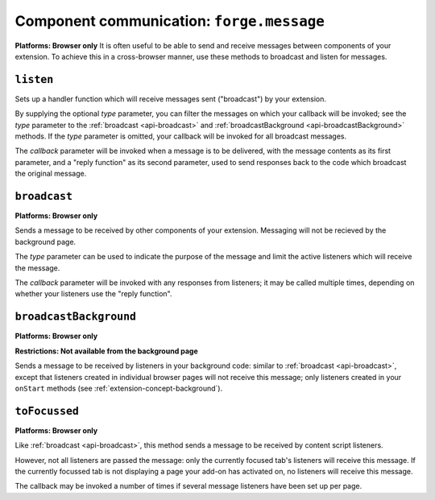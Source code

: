 .. _api-communication:

Component communication: ``forge.message``
=======================================================
**Platforms: Browser only**
It is often useful to be able to send and receive messages between components of your extension. To achieve this in a cross-browser manner, use these methods to broadcast and listen for messages.

``listen``
~~~~~~~~~~~~~~~~~~~~~~~~~~~~~~~~~~~~~~~~~~~~~~~~~~~~~~~~~~~~~~~~~~~~~~~~~~~~~~~~

Sets up a handler function which will receive messages sent ("broadcast") by your extension.

By supplying the optional *type* parameter, you can filter the messages on which your callback will be invoked; see the *type* parameter to the :ref:`broadcast <api-broadcast>` and :ref:`broadcastBackground <api-broadcastBackground>` methods. If the *type* parameter is omitted, your callback will be invoked for all broadcast messages.

The *callback* parameter will be invoked when a message is to be delivered, with the message contents as its first parameter, and a "reply function" as its second parameter, used to send responses back to the code which broadcast the original message.

.. js:function:: message.listen([type, ]callback, error)

    :param string type: (optional) if included, the callback will only be fired for messages broadcast with the same type; if omitted, the callback will be fired for all messages
    :param function callback: will be called with the contents of relevant broadcast messages as its first parameter and a reply function as its second parameter
    :param function error: callback to be invoked when an error occurs

.. _api-broadcast:

``broadcast``
~~~~~~~~~~~~~~~~~~~~~~~~~~~~~~~~~~~~~~~~~~~~~~~~~~~~~~~~~~~~~~~~~~~~~~~~~~~~~~~~
**Platforms: Browser only**

Sends a message to be received by other components of your extension. Messaging will not be recieved by the background page.

The *type* parameter can be used to indicate the purpose of the message and limit the active listeners which will receive the message.

The *callback* parameter will be invoked with any responses from listeners; it may be called multiple times, depending on whether your listeners use the "reply function".

.. js:function:: message.broadcast(type, content, callback)

    :param string type: limits the listeners which will receive this message
    :param any content: the message body
    :param function callback: invoked each time a listener returns a response to the broadcaster, with the response as its only argument

.. _api-broadcastBackground:

``broadcastBackground``
~~~~~~~~~~~~~~~~~~~~~~~~~~~~~~~~~~~~~~~~~~~~~~~~~~~~~~~~~~~~~~~~~~~~~~~~~~~~~~~~
**Platforms: Browser only**

**Restrictions: Not available from the background page**


Sends a message to be received by listeners in your background code: similar to :ref:`broadcast <api-broadcast>`, except that listeners created in individual browser pages will not receive this message; only listeners created in your ``onStart`` methods (see :ref:`extension-concept-background`).

.. js:function:: message.broadcastBackground(type, content, callback)

    :param string type: limits the listeners which will receive this message
    :param any content: the message body
    :param function callback: invoked each time a listener returns a response to the broadcaster, with the response as its only argument

``toFocussed``
~~~~~~~~~~~~~~~~~~~~~~~~~~~~~~~~~~~~~~~~~~~~~~~~~~~~~~~~~~~~~~~~~~~~~~~~~~~~~~~~
**Platforms: Browser only**

Like :ref:`broadcast <api-broadcast>`, this method sends a message to be received by content script listeners.

However, not all listeners are passed the message: only the currently focused tab's listeners will receive this message. If the currently focussed tab is not displaying a page your add-on has activated on, no listeners will receive this message.

The callback may be invoked a number of times if several message listeners have been set up per page.

.. js:function:: message.toFocussed(type, content, callback)

    :param string type: limits the listeners which will receive this message
    :param any content: the message body
    :param function callback: invoked each time a listener returns a response to the broadcaster, with the response as its only argument